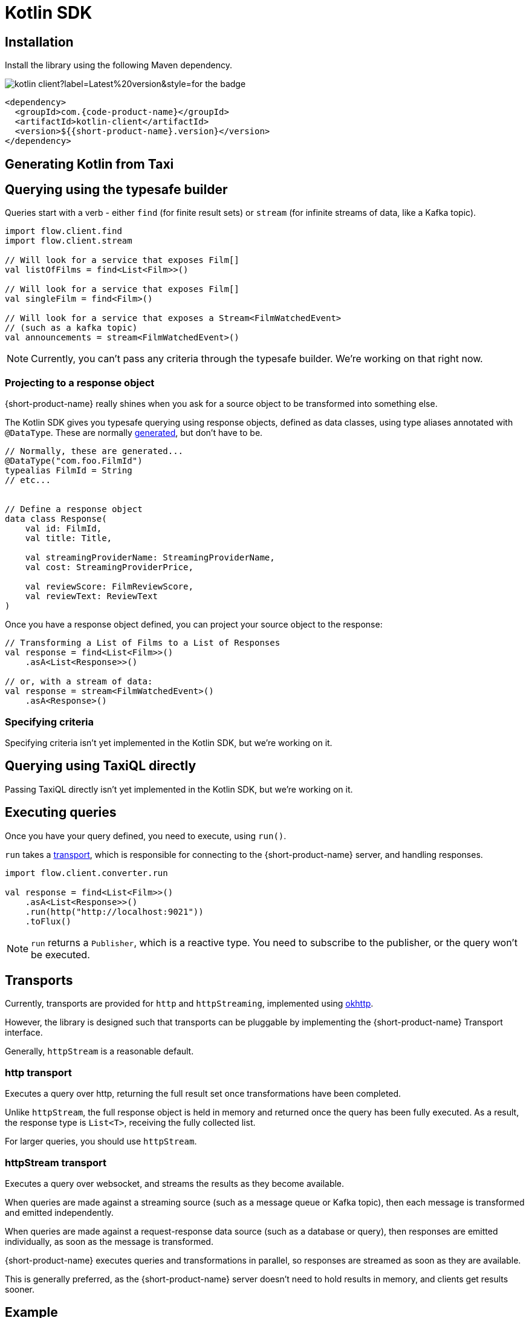 = Kotlin SDK
:description: Using the Kotlin SDK for querying with {short-product-name}.

// Author's Note - This topic has been removed from the TOC/navdoc for now as we do not support the Kotlin use case. Content retained here for future use, if needed.  

== Installation

Install the library using the following Maven dependency.

image::https://img.shields.io/maven-central/v/com.{code-product-name}/kotlin-client?label=Latest%20version&style=for-the-badge[]

[,xml]
----
<dependency>
  <groupId>com.{code-product-name}</groupId>
  <artifactId>kotlin-client</artifactId>
  <version>${{short-product-name}.version}</version>
</dependency>
----

== Generating Kotlin from Taxi

== Querying using the typesafe builder

Queries start with a verb - either `find` (for finite result sets) or `stream` (for infinite streams of data, like a Kafka topic).

[,kotlin]
----
import flow.client.find
import flow.client.stream

// Will look for a service that exposes Film[]
val listOfFilms = find<List<Film>>()

// Will look for a service that exposes Film[]
val singleFilm = find<Film>()

// Will look for a service that exposes a Stream<FilmWatchedEvent>
// (such as a kafka topic)
val announcements = stream<FilmWatchedEvent>()
----

NOTE: Currently, you can't pass any criteria through the typesafe builder. We're working on that right now.

=== Projecting to a response object

{short-product-name} really shines when you ask for a source object to be transformed into something else.

The Kotlin SDK gives you typesafe querying using response objects, defined as data classes, using
type aliases annotated with `@DataType`. These are normally <<generating-kotlin-from-taxi,generated>>, but don't have to be.

[,kotlin]
----
// Normally, these are generated...
@DataType("com.foo.FilmId")
typealias FilmId = String
// etc...


// Define a response object
data class Response(
    val id: FilmId,
    val title: Title,

    val streamingProviderName: StreamingProviderName,
    val cost: StreamingProviderPrice,

    val reviewScore: FilmReviewScore,
    val reviewText: ReviewText
)
----

Once you have a response object defined, you can project your source object to the response:

[,kotlin]
----
// Transforming a List of Films to a List of Responses
val response = find<List<Film>>()
    .asA<List<Response>>()

// or, with a stream of data:
val response = stream<FilmWatchedEvent>()
    .asA<Response>()
----

=== Specifying criteria

Specifying criteria isn't yet implemented in the Kotlin SDK, but we're working on it.

// Subscribe for updates on https://github.com/{short-product-name}api/kotlin-sdk/issues/1[this issue] for more information.

== Querying using TaxiQL directly

Passing TaxiQL directly isn't yet implemented in the Kotlin SDK, but we're working on it.

// Subscribe for updates on https://github.com/{short-product-name}api/kotlin-sdk/issues/2[this issue] for more information.

== Executing queries

Once you have your query defined, you need to execute, using `run()`.

`run` takes a <<transports,transport>>, which is responsible for connecting to the {short-product-name} server, and handling responses.

[,kotlin]
----
import flow.client.converter.run

val response = find<List<Film>>()
    .asA<List<Response>>()
    .run(http("http://localhost:9021"))
    .toFlux()
----

NOTE: `run` returns a `Publisher`, which is a reactive type. You need to subscribe to the publisher,
  or the query won't be executed.

== Transports

Currently, transports are provided for `http` and `httpStreaming`, implemented using https://square.github.io/okhttp/[okhttp].

However, the library is designed such that transports can be pluggable by implementing the {short-product-name} Transport interface.

// link broken to: https://github.com/{short-product-name}api/kotlin-sdk/blob/main/src/main/java/com/{short-product-name}/client/{short-product-name}Transport.kt[{short-product-name}Transport] interface.

Generally, `httpStream` is a reasonable default.

=== http transport

Executes a query over http, returning the full result set once transformations have been completed.

Unlike `httpStream`, the full response object is held in memory and returned once the query has been fully executed.
As a result, the response type is `List<T>`, receiving the fully collected list.

For larger queries, you should use `httpStream`.

=== httpStream transport

Executes a query over websocket, and streams the results as they become available.

When queries are made against a streaming source (such as a message queue or Kafka topic), then each message
is transformed and emitted independently.

When queries are made against a request-response data source (such as a database or query), then responses
are emitted individually, as soon as the message is transformed.

{short-product-name} executes queries and transformations in parallel, so responses are streamed as soon as they are available.

This is generally preferred, as the {short-product-name} server doesn't need to hold results in memory, and clients get results
sooner.

== Example

[,kotlin]
----
import flow.client.converter.run
import flow.client.find
import flow.client.transport.okhttp.http

val response:Flux<List<Response>> = find<List<Film>>()
    .asA<List<Response>>()
    .run(http("http://localhost:9021"))
    .toFlux()
----

